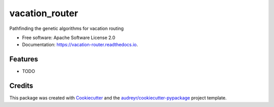 ===============
vacation_router
===============


.. image:: https://img.shields.io/pypi/v/vacation_router.svg
        :target: https://pypi.python.org/pypi/vacation_router

.. image:: https://img.shields.io/travis/jmmshn/vacation_router.svg
        :target: https://travis-ci.com/jmmshn/vacation_router

.. image:: https://readthedocs.org/projects/vacation-router/badge/?version=latest
        :target: https://vacation-router.readthedocs.io/en/latest/?version=latest
        :alt: Documentation Status




Pathfinding the genetic algorithms for vacation routing


* Free software: Apache Software License 2.0
* Documentation: https://vacation-router.readthedocs.io.


Features
--------

* TODO

Credits
-------

This package was created with Cookiecutter_ and the `audreyr/cookiecutter-pypackage`_ project template.

.. _Cookiecutter: https://github.com/audreyr/cookiecutter
.. _`audreyr/cookiecutter-pypackage`: https://github.com/audreyr/cookiecutter-pypackage
